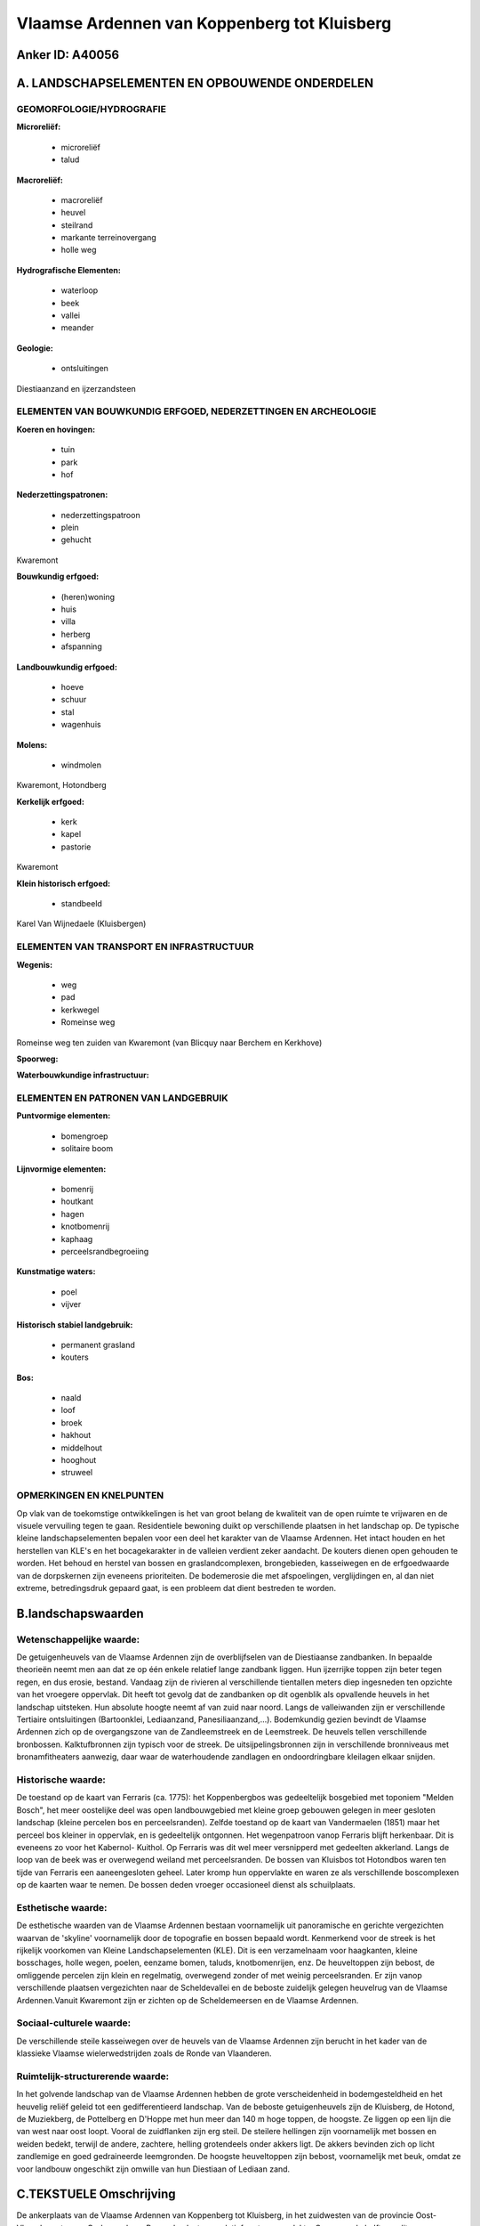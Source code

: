 Vlaamse Ardennen van Koppenberg tot Kluisberg
=============================================

Anker ID: A40056
----------------



A. LANDSCHAPSELEMENTEN EN OPBOUWENDE ONDERDELEN
-----------------------------------------------



GEOMORFOLOGIE/HYDROGRAFIE
~~~~~~~~~~~~~~~~~~~~~~~~~

**Microreliëf:**

 * microreliëf
 * talud


**Macroreliëf:**

 * macroreliëf
 * heuvel
 * steilrand
 * markante terreinovergang
 * holle weg

**Hydrografische Elementen:**

 * waterloop
 * beek
 * vallei
 * meander


**Geologie:**

 * ontsluitingen


Diestiaanzand en ijzerzandsteen

ELEMENTEN VAN BOUWKUNDIG ERFGOED, NEDERZETTINGEN EN ARCHEOLOGIE
~~~~~~~~~~~~~~~~~~~~~~~~~~~~~~~~~~~~~~~~~~~~~~~~~~~~~~~~~~~~~~~

**Koeren en hovingen:**

 * tuin
 * park
 * hof


**Nederzettingspatronen:**

 * nederzettingspatroon
 * plein
 * gehucht

Kwaremont

**Bouwkundig erfgoed:**

 * (heren)woning
 * huis
 * villa
 * herberg
 * afspanning


**Landbouwkundig erfgoed:**

 * hoeve
 * schuur
 * stal
 * wagenhuis


**Molens:**

 * windmolen


Kwaremont, Hotondberg

**Kerkelijk erfgoed:**

 * kerk
 * kapel
 * pastorie


Kwaremont

**Klein historisch erfgoed:**

 * standbeeld


Karel Van Wijnedaele (Kluisbergen)

ELEMENTEN VAN TRANSPORT EN INFRASTRUCTUUR
~~~~~~~~~~~~~~~~~~~~~~~~~~~~~~~~~~~~~~~~~

**Wegenis:**

 * weg
 * pad
 * kerkwegel
 * Romeinse weg


Romeinse weg ten zuiden van Kwaremont (van Blicquy naar Berchem en
Kerkhove)

**Spoorweg:**

**Waterbouwkundige infrastructuur:**



ELEMENTEN EN PATRONEN VAN LANDGEBRUIK
~~~~~~~~~~~~~~~~~~~~~~~~~~~~~~~~~~~~~

**Puntvormige elementen:**

 * bomengroep
 * solitaire boom


**Lijnvormige elementen:**

 * bomenrij
 * houtkant
 * hagen
 * knotbomenrij
 * kaphaag
 * perceelsrandbegroeiing

**Kunstmatige waters:**

 * poel
 * vijver


**Historisch stabiel landgebruik:**

 * permanent grasland
 * kouters


**Bos:**

 * naald
 * loof
 * broek
 * hakhout
 * middelhout
 * hooghout
 * struweel



OPMERKINGEN EN KNELPUNTEN
~~~~~~~~~~~~~~~~~~~~~~~~~

Op vlak van de toekomstige ontwikkelingen is het van groot belang de
kwaliteit van de open ruimte te vrijwaren en de visuele vervuiling tegen
te gaan. Residentiele bewoning duikt op verschillende plaatsen in het
landschap op. De typische kleine landschapselementen bepalen voor een
deel het karakter van de Vlaamse Ardennen. Het intact houden en het
herstellen van KLE's en het bocagekarakter in de valleien verdient zeker
aandacht. De kouters dienen open gehouden te worden. Het behoud en
herstel van bossen en graslandcomplexen, brongebieden, kasseiwegen en de
erfgoedwaarde van de dorpskernen zijn eveneens prioriteiten. De
bodemerosie die met afspoelingen, verglijdingen en, al dan niet extreme,
betredingsdruk gepaard gaat, is een probleem dat dient bestreden te
worden.



B.landschapswaarden
-------------------


Wetenschappelijke waarde:
~~~~~~~~~~~~~~~~~~~~~~~~~

De getuigenheuvels van de Vlaamse Ardennen zijn de overblijfselen van
de Diestiaanse zandbanken. In bepaalde theorieën neemt men aan dat ze op
één enkele relatief lange zandbank liggen. Hun ijzerrijke toppen zijn
beter tegen regen, en dus erosie, bestand. Vandaag zijn de rivieren al
verschillende tientallen meters diep ingesneden ten opzichte van het
vroegere oppervlak. Dit heeft tot gevolg dat de zandbanken op dit
ogenblik als opvallende heuvels in het landschap uitsteken. Hun absolute
hoogte neemt af van zuid naar noord. Langs de valleiwanden zijn er
verschillende Tertiaire ontsluitingen (Bartoonklei, Lediaanzand,
Panesiliaanzand,...). Bodemkundig gezien bevindt de Vlaamse Ardennen
zich op de overgangszone van de Zandleemstreek en de Leemstreek. De
heuvels tellen verschillende bronbossen. Kalktufbronnen zijn typisch
voor de streek. De uitsijpelingsbronnen zijn in verschillende
bronniveaus met bronamfitheaters aanwezig, daar waar de waterhoudende
zandlagen en ondoordringbare kleilagen elkaar snijden.

Historische waarde:
~~~~~~~~~~~~~~~~~~~


De toestand op de kaart van Ferraris (ca. 1775): het Koppenbergbos
was gedeeltelijk bosgebied met toponiem "Melden Bosch", het meer
oostelijke deel was open landbouwgebied met kleine groep gebouwen
gelegen in meer gesloten landschap (kleine percelen bos en
perceelsranden). Zelfde toestand op de kaart van Vandermaelen (1851)
maar het perceel bos kleiner in oppervlak, en is gedeeltelijk ontgonnen.
Het wegenpatroon vanop Ferraris blijft herkenbaar. Dit is eveneens zo
voor het Kabernol- Kuithol. Op Ferraris was dit wel meer versnipperd met
gedeelten akkerland. Langs de loop van de beek was er overwegend weiland
met perceelsranden. De bossen van Kluisbos tot Hotondbos waren ten tijde
van Ferraris een aaneengesloten geheel. Later kromp hun oppervlakte en
waren ze als verschillende boscomplexen op de kaarten waar te nemen. De
bossen deden vroeger occasioneel dienst als schuilplaats.

Esthetische waarde:
~~~~~~~~~~~~~~~~~~~

De esthetische waarden van de Vlaamse Ardennen
bestaan voornamelijk uit panoramische en gerichte vergezichten waarvan
de 'skyline' voornamelijk door de topografie en bossen bepaald wordt.
Kenmerkend voor de streek is het rijkelijk voorkomen van Kleine
Landschapselementen (KLE). Dit is een verzamelnaam voor haagkanten,
kleine bosschages, holle wegen, poelen, eenzame bomen, taluds,
knotbomenrijen, enz. De heuveltoppen zijn bebost, de omliggende percelen
zijn klein en regelmatig, overwegend zonder of met weinig
perceelsranden. Er zijn vanop verschillende plaatsen vergezichten naar
de Scheldevallei en de beboste zuidelijk gelegen heuvelrug van de
Vlaamse Ardennen.Vanuit Kwaremont zijn er zichten op de Scheldemeersen
en de Vlaamse Ardennen.


Sociaal-culturele waarde:
~~~~~~~~~~~~~~~~~~~~~~~~~


De verschillende steile kasseiwegen over
de heuvels van de Vlaamse Ardennen zijn berucht in het kader van de
klassieke Vlaamse wielerwedstrijden zoals de Ronde van Vlaanderen.

Ruimtelijk-structurerende waarde:
~~~~~~~~~~~~~~~~~~~~~~~~~~~~~~~~~

In het golvende landschap van de Vlaamse Ardennen hebben de grote
verscheidenheid in bodemgesteldheid en het heuvelig reliëf geleid tot
een gedifferentieerd landschap. Van de beboste getuigenheuvels zijn de
Kluisberg, de Hotond, de Muziekberg, de Pottelberg en D'Hoppe met hun
meer dan 140 m hoge toppen, de hoogste. Ze liggen op een lijn die van
west naar oost loopt. Vooral de zuidflanken zijn erg steil. De steilere
hellingen zijn voornamelijk met bossen en weiden bedekt, terwijl de
andere, zachtere, helling grotendeels onder akkers ligt. De akkers
bevinden zich op licht zandlemige en goed gedraineerde leemgronden. De
hoogste heuveltoppen zijn bebost, voornamelijk met beuk, omdat ze voor
landbouw ongeschikt zijn omwille van hun Diestiaan of Lediaan zand.



C.TEKSTUELE Omschrijving
------------------------

De ankerplaats van de Vlaamse Ardennen van Koppenberg tot Kluisberg,
in het zuidwesten van de provincie Oost- Vlaanderen tussen Oudenaarde en
Ronse, beslaat een relatief grote oppervlakte. Ongeveer de helft van dit
landschappelijk gave stuk relictzone is als ankerplaats aangeduid. Een
groot deel daarvan bestaat uit bossen (Koppenbergbos, Kabernol- Kuithof,
Kluisbos, Feelbos- Watermolenbos, Beiaardbos en Hotondbos- Ingelbos).
Daartussen liggen er verschillende kleine dorpjes (onder andere
Kwaremont) en komen er nog valleitjes met asymmetrische dwarsprofiel en
kouters voor. Ook typische voor de streek zijn de kalktufbronnen. De
bronnen situeren zich op verschillende niveaus, waar een permeabele laag
op een niet doorlagende laag rust. De geologie en de geomorfologie van
deze streek vrij indrukwekkend. De Vlaamse Ardennen is een vrij klein,
excentrisch gelegen deel van de volledige Vlaamse Heuvelstreek. In deze
streek komt een twaalftal heuvels voor die sterk opvallen in het reliëf
omdat ze niet alleen allemaal ongeveer een hoogte van rond de 150 meter
bereiken, maar ook doordat ze op één enkele west- oost gerichte lijn
zijn gelegen. Men noemt deze heuvels ook nog wel 'getuigenheuvels'. Hun
ijzerrijke toppen zijn beter tegen regen, en dus erosie, bestand. Voor
de verklaring van dit reliëf moet we 7 miljoen jaar terug in de tijd,
toen er hier nog een zee was (de Diestiaan-zee). De getuigenheuvels van
de Vlaamse Heuvelstreek zijn de overblijfselen van de Diestiaanse
zandbanken. In bepaalde theorieën neemt men aan dat ze op één enkele
relatief lange zandbank liggen. De ligging van deze getuigenheuvels,
waarvan de helft van deze heuvels zich in de Vlaamse Ardennen bevindt,
kan geen toeval zijn. Vandaag zijn de rivieren al verschillende
tientallen meters diep ingesneden ten opzichte van het vroegere
oppervlak. Dit heeft tot gevolg dat de zandbanken op dit ogenblik als
opvallende heuvels in het landschap uitsteken. Hun absolute hoogte neemt
af van zuid naar noord. Langs de valleiwanden zijn er verschillende
Tertiaire ontsluitingen (Bartoonklei, Lediaanzand, Panesiliaanzand,… ).
Bodemkundig gezien bevindt de Vlaamse Ardennen zich op de overgangszone
van de Zandleemstreek en de Leemstreek. De natuurlijke lokale
"veldsteen" of zandsteen uit de Formatie van Gent (vroeger Paniseliaan
genoemd) die op de hogere heuvels in de Vlaamse Ardennen voorkomt, werd
al in de Gallo- Romeinse periode als bouwmateriaal gehanteerd. Op de
hoogste toppen van de getuigenheuvels werd de typische rood- bruine
ijzerzandsteen van de Formatie van Diest (Diestiaan) aangetroffen.
Voornoemde natuursteensoorten werden van in de Gallo- Romeinse tijd
reeds toegepast en voorts in Romaanse en vroeg- gotische periode,
voornamelijk in de kerkenbouw. Fijn Diestiaan en Lediaan zand wordt in
verschillende zandgroeven of zavelputten op de Kluisberg en in de
zandgroeve van de Kraai te Kwaremont uitgegraven. In het golvende
landschap van de Vlaamse Ardennen hebben de grote verscheidenheid in
bodemgesteldheid en het heuvelig reliëf geleid tot een gedifferentieerd
landschap. Van de beboste getuigenheuvels zijn de Kluisberg, de Hotond,
de Muziekberg, de Pottelberg en D'Hoppe met hun meer dan 140 m hoge
toppen, de hoogste. Ze liggen op een lijn die van west naar oost loopt.
Vooral de zuidflanken zijn erg steil. De steilere hellingen zijn
voornamelijk met bossen en weiden bedekt, terwijl de andere, zachtere,
helling grotendeels onder akkers ligt. De akkers bevinden zich op licht
zandlemige en goed gedraineerde leemgronden. De hoogste heuveltoppen
zijn bebost, voornamelijk met beuk, omdat ze voor landbouw ongeschikt
zijn omwille van hun Diestiaan of Lediaan zand. Ten tijde van Ferraris
waren de zuidelijke bossen (van Kluisbos tot Hotondbos) nog aan elkaar
gesloten en vormden ze dus één complex. Nu zijn het afzonderlijke
boskernen. Op sommige plaatsen omzomen typische houtkanten, hagen en
bomenrijen de weiden. Het alluviaal gebied aan de Schelde en de talrijke
beekvalleien werden als hooiweiden gebruikt. De heuvels tellen
verschillende bronbossen. De uitsijpelingsbronnen zijn in verschillende
bronniveaus met bronamfitheaters aanwezig, daar waar de waterhoudende
zandlagen en ondoordringbare kleilagen elkaar snijden. Zij voeden de
talrijke beekjes en waren ook bepalend voor de oudste bebouwing die op
sommige plaatsen precies op de bronnenlijn lag. Het dichte bekennet
bestaat uit consequente waterlopen, die hoofdzakelijk zuid- zuidwest
naar noord- noordoost georiënteerd zijn. De beken en rivieren vloeien
naar de Schelde en Dender. De door beekerosie diep ingesneden valleien
veroorzaken een sterk gecompartimenteerd landschap. De meeste valleien
zijn asymmetrisch, met de steile helling naar westen tot zuiden. De
historische boskernen worden bijna allemaal gedomineerd door
hoogstammige beuken en men spreekt wel eens vol bewondering van
'kathedraalbossen'. Volledigheidshalve vermelden we hier enkele beperkte
stukjes naaldhout die op de zandige toppen van de getuigenheuvels staan.
De dominantie van beuk is helemaal niet zo natuurlijk als ze er wel
uitziet. Meestal zijn die beuken pas in de tweede helft van de 18e eeuw
en begin de 19e eeuw aangeplant. Ze hebben de natuurlijke vegetatie van
het eiken- beukenbos verdrongen. Kenmerkend voor die beukenbossen is het
grotendeels ontbreken van de struiklaag. Deze is afwezig doordat het
dichte bladerendek geen levensnoodzakelijk licht doorlaat. De
esthetische waarden van de Vlaamse Ardennen bestaan voornamelijk uit
panoramische en gerichte vergezichten waarvan de 'skyline' voornamelijk
door de topografie en bossen bepaald wordt. Kenmerkend voor de streek is
het rijkelijk voorkomen van Kleine Landschapselementen (KLE). Dit is een
verzamelnaam voor haagkanten, kleine bosschages, holle wegen, poelen,
eenzame bomen, taluds, knotbomenrijen, enz. Oorspronkelijk hadden ze
allemaal een specifiek gebruik. Haagkanten waren de voorlopers van de
schrikdraad en dienden het vee in de weilanden te houden, poelen deden
dienst als veedrinkplaatsen, solitaire bomen deden als perceelsgrens
dienst, houtkanten leverden geriefhout op. In de Vlaamse Ardennen komen
kaphagen van es of Haagbeuk voor. Ze onderscheiden zich van gewone
knotbomenrijen omdat ze bestaan uit lage knotbomen met een erg kleine
plantafstand. Ze staan steeds in de buurt van het erf, en het loof ervan
werd in de tweede helft van de 18e eeuw en in de 19e eeuw waarschijnlijk
aan het vee gevoederd. De voorbij decennia hebben de KLE hun economisch
nut verloren en zijn dan ook vaak verdwenen, vandaag krijgen ze weer de
aandacht die ze verdienen. KLE zijn immers van landschappelijk erg
waardevol en ook voor de fauna en flora zijn ze van belang. Kwaremont
wordt voor het eerst in 1119 vermeld. De heerlijkheid was een van de
vier belangrijkste lenen afhangende van het leen van Berchem. In
Kwaremont kwamen meerdere sites met walgrachten voor. Twee ervan waren
in een beekvallei met bijhorende watermolen gelokaliseerd. Kwaremont is
een typisch dorpje van de Vlaamse Ardennen. De bewoning situeert zich
rond het Kwaremontplein waar ook de kerk (in 1788-89 gebouwd) en de
pastorie staat. Ten noorden van de stad Ronse liggen er verschillende
villa's. De meeste dateren van begin de 20e eeuw, toen de fabrikanten
gedurende de economische bloei begin de 20e eeuw zich op de beboste
heuvels rond de stad kwamen vestigen.
